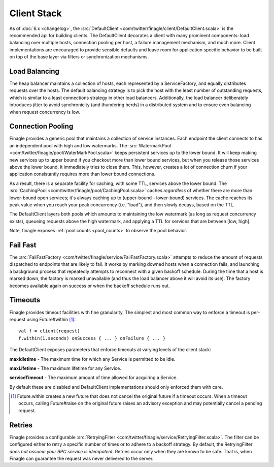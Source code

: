 Client Stack
============

As of :doc:`6.x <changelog>`, the :src:`DefaultClient <com/twitter/finagle/client/DefaultClient.scala>`
is the recommended api for building clients. The DefaultClient decorates a client
with many prominent components: load balancing over multiple hosts, connection
pooling per host, a failure management mechanism, and much more. Client implementations
are encouraged to provide sensible defaults and leave room
for application specific behavior to be built on top of the base
layer via filters or synchronization mechanisms.

Load Balancing
^^^^^^^^^^^^^^

.. _heap_balancer:

The heap balancer maintains a collection of hosts, each represented by a
ServiceFactory, and equally distributes requests over the hosts. The default
balancing strategy is to pick the host with the least number of outstanding requests,
which is similar to a least connections strategy in other load balancers. Additionally,
the load balancer deliberately introduces jitter to avoid synchronicity (and thundering herds)
in a distributed system and to ensure even balancing when request concurrency is low.

Connection Pooling
^^^^^^^^^^^^^^^^^^

.. _watermark_pool:

Finagle provides a generic pool that maintains a collection of
service instances. Each endpoint the client connects to has an independent
pool with high and low watermarks. The :src:`WatermarkPool <com/twitter/finagle/pool/WaterMarkPool.scala>` keeps
persistent services up to the lower bound. It will keep making new services up
to upper bound if you checkout more than lower bound services, but when
you release those services above the lower bound, it immediately tries
to close them. This, however, creates a lot of connection churn if your
application consistantly requires more than lower bound connections.

.. _caching_pool:

As a result, there is a separate facility for caching, with some TTL,
services above the lower bound. The :src:`CachingPool <com/twitter/finagle/pool/CachingPool.scala>`
caches *regardless* of whether there are more than lower-bound open services;
it's always caching up to (upper-bound - lower-bound) services. The cache reaches
its peak value when you reach your peak concurrency (i.e. "load"),
and then slowly decays, based on the TTL.

The DefaultClient layers both pools which amounts to
maintaining the low watermark (as long as request concurrency exists),
queueing requests above the high watermark, and applying a TTL for
services that are between [low, high].

Note, finagle exposes :ref:`pool counts <pool_counts>` to observe the pool behavior.

Fail Fast
^^^^^^^^^

The :src:`FailFastFactory <com/twitter/finagle/service/FailFastFactory.scala>`
attempts to reduce the amount of requests dispatched to endpoints that are likely to fail.
It works by marking downed hosts when a connection fails, and launching a background process that
repeatedly attempts to reconnect with a given backoff schedule. During the time that a host is marked down,
the factory is marked unavailable (and thus the load balancer
above it will avoid its use). The factory becomes available
again on success or when the backoff schedule runs out.

Timeouts
^^^^^^^^

Finagle provides timeout facilities with fine granularity. The simplest and most
common way to enforce a timeout is per-request using Future#within [#]_:

::

  val f = client(request)
  f.within(1.seconds) onSuccess { ... } onFailure { ... }

The DefaultClient exposes parameters that enforce timeouts at varying
levels of the client stack:

**maxIdletime** - The maximum time for which any Service is permitted to be idle.

**maxLifetime** - The maximum lifetime for any Service.

**serviceTimeout** - The maximum amount of time allowed for acquiring a Service.

By default these are disabled and DefaultClient implementations should
only enforced them with care.

.. [#] Future.within creates a new future that does not
       cancel the original future if a timeout occurs.
       When a timeout occurs, calling Future#raise
       on the original future raises an advisory exception
       and may potentially cancel a pending request.

Retries
^^^^^^^

Finagle provides a configurable :src:`RetryingFilter <com/twitter/finagle/service/RetryingFilter.scala>`.
The filter can be configured either to retry a specific number of times or to adhere to a backoff strategy.
By default, the RetryingFilter *does not assume your RPC service is idempotent*. Retries occur only when they
are known to be safe. That is, when Finagle can guarantee the request was never delivered to the
server.

